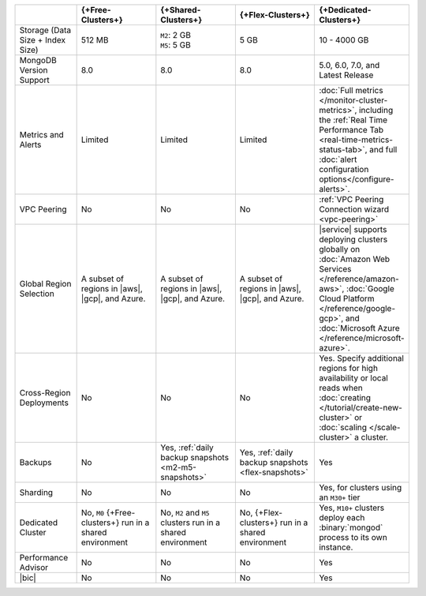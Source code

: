 .. list-table::
   :widths: 15 20 20 20 20
   :header-rows: 1

   * -
     - {+Free-Clusters+}
     - {+Shared-Clusters+}
     - {+Flex-Clusters+}
     - {+Dedicated-Clusters+}

   * - Storage (Data Size + Index Size)
     - | 512 MB
     - | ``M2``: 2 GB
       | ``M5``: 5 GB
     - | 5 GB
     - | 10 - 4000 GB

   * - MongoDB Version Support
     - 8.0
     - 8.0
     - 8.0
     - 5.0, 6.0, 7.0, and Latest Release

   * - Metrics and Alerts

     - Limited
     - Limited
     - Limited
     - :doc:`Full metrics </monitor-cluster-metrics>`, including the
       :ref:`Real Time Performance Tab <real-time-metrics-status-tab>`,
       and full :doc:`alert configuration options</configure-alerts>`.

   * - VPC Peering
     - No
     - No
     - No
     - :ref:`VPC Peering Connection wizard <vpc-peering>`

   * - Global Region Selection
     - A subset of regions in |aws|, |gcp|, and Azure.
     - A subset of regions in |aws|, |gcp|, and Azure.
     - A subset of regions in |aws|, |gcp|, and Azure.
     - |service| supports deploying clusters globally on
       :doc:`Amazon Web Services </reference/amazon-aws>`,
       :doc:`Google Cloud Platform </reference/google-gcp>`, and
       :doc:`Microsoft Azure </reference/microsoft-azure>`.

   * - Cross-Region Deployments
     - No
     - No
     - No
     - Yes. Specify additional regions for high
       availability or local reads when :doc:`creating </tutorial/create-new-cluster>`
       or :doc:`scaling </scale-cluster>` a cluster.

   * - Backups
     - No
     - Yes, :ref:`daily backup snapshots <m2-m5-snapshots>`
     - Yes, :ref:`daily backup snapshots <flex-snapshots>`
     - Yes

   * - Sharding
     - No
     - No
     - No
     - Yes, for clusters using an ``M30+`` tier

   * - Dedicated Cluster
     - No, ``M0`` {+Free-clusters+} run in a shared environment
     - No, ``M2`` and ``M5`` clusters run in a shared environment
     - No, {+Flex-clusters+} run in a shared environment
     - Yes, ``M10+`` clusters deploy each :binary:`mongod` process to
       its own instance.

   * - Performance Advisor
     - No
     - No
     - No
     - Yes

   * - |bic|
     - No
     - No
     - No
     - Yes
